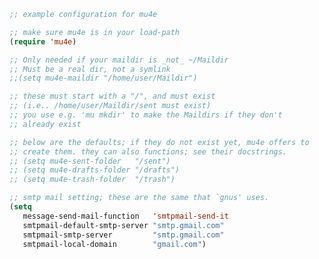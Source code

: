 #+BEGIN_SRC emacs-lisp
  ;; example configuration for mu4e

  ;; make sure mu4e is in your load-path
  (require 'mu4e)

  ;; Only needed if your maildir is _not_ ~/Maildir
  ;; Must be a real dir, not a symlink
  ;;(setq mu4e-maildir "/home/user/Maildir")

  ;; these must start with a "/", and must exist
  ;; (i.e.. /home/user/Maildir/sent must exist)
  ;; you use e.g. 'mu mkdir' to make the Maildirs if they don't
  ;; already exist

  ;; below are the defaults; if they do not exist yet, mu4e offers to
  ;; create them. they can also functions; see their docstrings.
  ;; (setq mu4e-sent-folder   "/sent")
  ;; (setq mu4e-drafts-folder "/drafts")
  ;; (setq mu4e-trash-folder  "/trash")

  ;; smtp mail setting; these are the same that `gnus' uses.
  (setq
     message-send-mail-function   'smtpmail-send-it
     smtpmail-default-smtp-server "smtp.gmail.com"
     smtpmail-smtp-server         "smtp.gmail.com"
     smtpmail-local-domain        "gmail.com")
#+END_SRC
